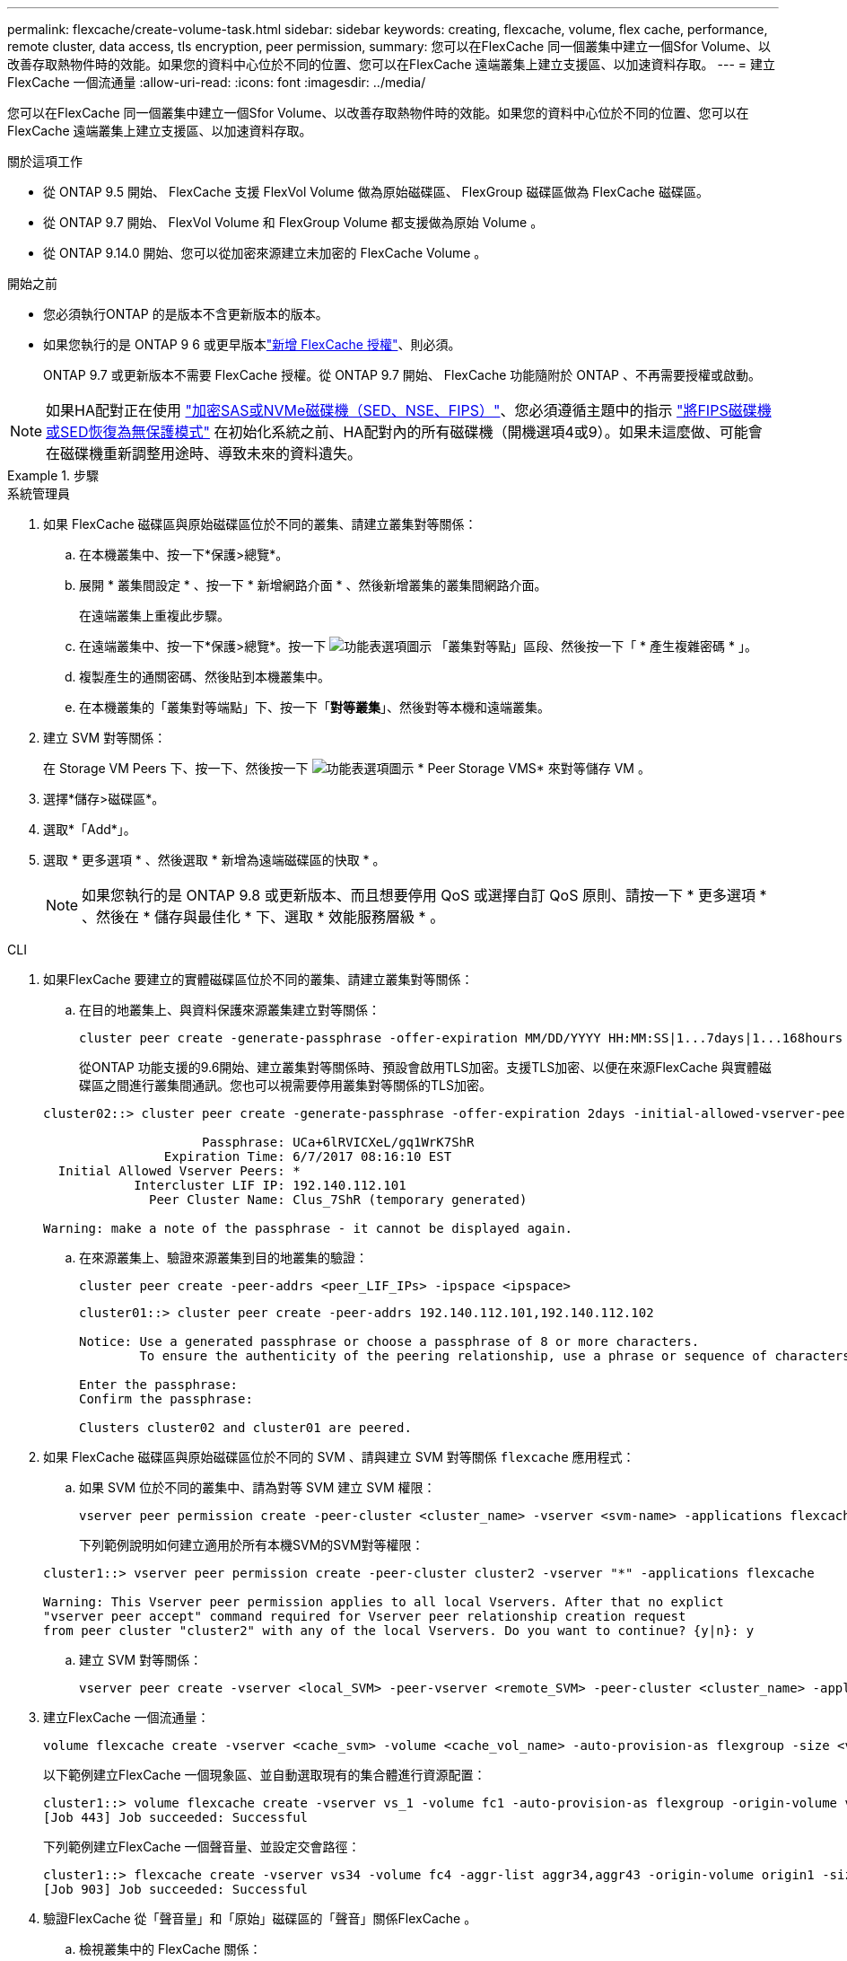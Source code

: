 ---
permalink: flexcache/create-volume-task.html 
sidebar: sidebar 
keywords: creating, flexcache, volume, flex cache, performance, remote cluster, data access, tls encryption, peer permission, 
summary: 您可以在FlexCache 同一個叢集中建立一個Sfor Volume、以改善存取熱物件時的效能。如果您的資料中心位於不同的位置、您可以在FlexCache 遠端叢集上建立支援區、以加速資料存取。 
---
= 建立FlexCache 一個流通量
:allow-uri-read: 
:icons: font
:imagesdir: ../media/


[role="lead"]
您可以在FlexCache 同一個叢集中建立一個Sfor Volume、以改善存取熱物件時的效能。如果您的資料中心位於不同的位置、您可以在FlexCache 遠端叢集上建立支援區、以加速資料存取。

.關於這項工作
* 從 ONTAP 9.5 開始、 FlexCache 支援 FlexVol Volume 做為原始磁碟區、 FlexGroup 磁碟區做為 FlexCache 磁碟區。
* 從 ONTAP 9.7 開始、 FlexVol Volume 和 FlexGroup Volume 都支援做為原始 Volume 。
* 從 ONTAP 9.14.0 開始、您可以從加密來源建立未加密的 FlexCache Volume 。


.開始之前
* 您必須執行ONTAP 的是版本不含更新版本的版本。
* 如果您執行的是 ONTAP 9 6 或更早版本link:../system-admin/install-license-task.html["新增 FlexCache 授權"]、則必須。
+
ONTAP 9.7 或更新版本不需要 FlexCache 授權。從 ONTAP 9.7 開始、 FlexCache 功能隨附於 ONTAP 、不再需要授權或啟動。 




NOTE: 如果HA配對正在使用 link:https://docs.netapp.com/us-en/ontap/encryption-at-rest/support-storage-encryption-concept.html["加密SAS或NVMe磁碟機（SED、NSE、FIPS）"]、您必須遵循主題中的指示 link:https://docs.netapp.com/us-en/ontap/encryption-at-rest/return-seds-unprotected-mode-task.html["將FIPS磁碟機或SED恢復為無保護模式"] 在初始化系統之前、HA配對內的所有磁碟機（開機選項4或9）。如果未這麼做、可能會在磁碟機重新調整用途時、導致未來的資料遺失。

.步驟
[role="tabbed-block"]
====
.系統管理員
--
. 如果 FlexCache 磁碟區與原始磁碟區位於不同的叢集、請建立叢集對等關係：
+
.. 在本機叢集中、按一下*保護>總覽*。
.. 展開 * 叢集間設定 * 、按一下 * 新增網路介面 * 、然後新增叢集的叢集間網路介面。
+
在遠端叢集上重複此步驟。

.. 在遠端叢集中、按一下*保護>總覽*。按一下 image:icon_kabob.gif["功能表選項圖示"] 「叢集對等點」區段、然後按一下「 * 產生複雜密碼 * 」。
.. 複製產生的通關密碼、然後貼到本機叢集中。
.. 在本機叢集的「叢集對等端點」下、按一下「*對等叢集*」、然後對等本機和遠端叢集。


. 建立 SVM 對等關係：
+
在 Storage VM Peers 下、按一下、然後按一下 image:icon_kabob.gif["功能表選項圖示"] * Peer Storage VMS* 來對等儲存 VM 。

. 選擇*儲存>磁碟區*。
. 選取*「Add*」。
. 選取 * 更多選項 * 、然後選取 * 新增為遠端磁碟區的快取 * 。
+

NOTE: 如果您執行的是 ONTAP 9.8 或更新版本、而且想要停用 QoS 或選擇自訂 QoS 原則、請按一下 * 更多選項 * 、然後在 * 儲存與最佳化 * 下、選取 * 效能服務層級 * 。



--
.CLI
--
. 如果FlexCache 要建立的實體磁碟區位於不同的叢集、請建立叢集對等關係：
+
.. 在目的地叢集上、與資料保護來源叢集建立對等關係：
+
[source, cli]
----
cluster peer create -generate-passphrase -offer-expiration MM/DD/YYYY HH:MM:SS|1...7days|1...168hours -peer-addrs <peer_LIF_IPs> -initial-allowed-vserver-peers <svm_name>,..|* -ipspace <ipspace_name>
----
+
從ONTAP 功能支援的9.6開始、建立叢集對等關係時、預設會啟用TLS加密。支援TLS加密、以便在來源FlexCache 與實體磁碟區之間進行叢集間通訊。您也可以視需要停用叢集對等關係的TLS加密。

+
[listing]
----
cluster02::> cluster peer create -generate-passphrase -offer-expiration 2days -initial-allowed-vserver-peers *

                     Passphrase: UCa+6lRVICXeL/gq1WrK7ShR
                Expiration Time: 6/7/2017 08:16:10 EST
  Initial Allowed Vserver Peers: *
            Intercluster LIF IP: 192.140.112.101
              Peer Cluster Name: Clus_7ShR (temporary generated)

Warning: make a note of the passphrase - it cannot be displayed again.
----
.. 在來源叢集上、驗證來源叢集到目的地叢集的驗證：
+
[source, cli]
----
cluster peer create -peer-addrs <peer_LIF_IPs> -ipspace <ipspace>
----
+
[listing]
----
cluster01::> cluster peer create -peer-addrs 192.140.112.101,192.140.112.102

Notice: Use a generated passphrase or choose a passphrase of 8 or more characters.
        To ensure the authenticity of the peering relationship, use a phrase or sequence of characters that would be hard to guess.

Enter the passphrase:
Confirm the passphrase:

Clusters cluster02 and cluster01 are peered.
----


. 如果 FlexCache 磁碟區與原始磁碟區位於不同的 SVM 、請與建立 SVM 對等關係 `flexcache` 應用程式：
+
.. 如果 SVM 位於不同的叢集中、請為對等 SVM 建立 SVM 權限：
+
[source, cli]
----
vserver peer permission create -peer-cluster <cluster_name> -vserver <svm-name> -applications flexcache
----
+
下列範例說明如何建立適用於所有本機SVM的SVM對等權限：

+
[listing]
----
cluster1::> vserver peer permission create -peer-cluster cluster2 -vserver "*" -applications flexcache

Warning: This Vserver peer permission applies to all local Vservers. After that no explict
"vserver peer accept" command required for Vserver peer relationship creation request
from peer cluster "cluster2" with any of the local Vservers. Do you want to continue? {y|n}: y
----
.. 建立 SVM 對等關係：
+
[source, cli]
----
vserver peer create -vserver <local_SVM> -peer-vserver <remote_SVM> -peer-cluster <cluster_name> -applications flexcache
----


. 建立FlexCache 一個流通量：
+
[source, cli]
----
volume flexcache create -vserver <cache_svm> -volume <cache_vol_name> -auto-provision-as flexgroup -size <vol_size> -origin-vserver <origin_svm> -origin-volume <origin_vol_name>
----
+
以下範例建立FlexCache 一個現象區、並自動選取現有的集合體進行資源配置：

+
[listing]
----
cluster1::> volume flexcache create -vserver vs_1 -volume fc1 -auto-provision-as flexgroup -origin-volume vol_1 -size 160MB -origin-vserver vs_1
[Job 443] Job succeeded: Successful
----
+
下列範例建立FlexCache 一個聲音量、並設定交會路徑：

+
[listing]
----
cluster1::> flexcache create -vserver vs34 -volume fc4 -aggr-list aggr34,aggr43 -origin-volume origin1 -size 400m -junction-path /fc4
[Job 903] Job succeeded: Successful
----
. 驗證FlexCache 從「聲音量」和「原始」磁碟區的「聲音」關係FlexCache 。
+
.. 檢視叢集中的 FlexCache 關係：
+
[source, cli]
----
volume flexcache show
----
+
[listing]
----
cluster1::> volume flexcache show
Vserver Volume      Size       Origin-Vserver Origin-Volume Origin-Cluster
------- ----------- ---------- -------------- ------------- --------------
vs_1    fc1         160MB      vs_1           vol_1           cluster1
----
.. 檢視來源叢集中的所有 FlexCache 關係：
 +
`volume flexcache origin show-caches`
+
[listing]
----
cluster::> volume flexcache origin show-caches
Origin-Vserver Origin-Volume   Cache-Vserver    Cache-Volume   Cache-Cluster
-------------- --------------- ---------------  -------------- ---------------
vs0            ovol1           vs1              cfg1           clusA
vs0            ovol1           vs2              cfg2           clusB
vs_1           vol_1           vs_1             fc1            cluster1
----




--
====


== 結果

成功建立了這個功能。FlexCache用戶端可以使用FlexCache 解決方案開發區的交會路徑來掛載磁碟區。

.相關資訊
link:../peering/index.html["叢集與SVM對等關係"]
